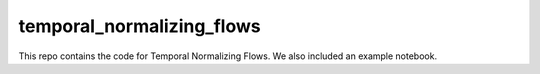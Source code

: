 ==========================
temporal_normalizing_flows
==========================

This repo contains the code for Temporal Normalizing Flows. We also included an example notebook.


